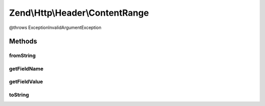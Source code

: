 .. Http/Header/ContentRange.php generated using docpx on 01/30/13 03:32am


Zend\\Http\\Header\\ContentRange
================================

@throws Exception\InvalidArgumentException

Methods
+++++++

fromString
----------

.. function:: fromString()



getFieldName
------------

.. function:: getFieldName()



getFieldValue
-------------

.. function:: getFieldValue()



toString
--------

.. function:: toString()




